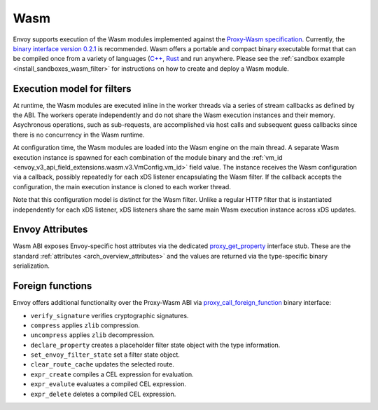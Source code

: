 .. _arch_overview_wasm:

Wasm
====

Envoy supports execution of the Wasm modules implemented against the `Proxy-Wasm specification <https://github.com/proxy-wasm/spec>`_.
Currently, the `binary interface version 0.2.1 <https://github.com/proxy-wasm/spec/tree/main/abi-versions/v0.2.1>`_ is recommended.
Wasm offers a portable and compact binary executable format that can be compiled once from a variety of languages
(`C++ <https://github.com/proxy-wasm/proxy-wasm-cpp-sdk>`_, `Rust <https://github.com/proxy-wasm/proxy-wasm-rust-sdk>`_ and
run anywhere. Please see the :ref:`sandbox example <install_sandboxes_wasm_filter>` for instructions on how to create and deploy
a Wasm module.

Execution model for filters
---------------------------

At runtime, the Wasm modules are executed inline in the worker threads via a series of stream callbacks as defined by
the ABI. The workers operate independently and do not share the Wasm execution instances and their memory. Asychronous
operations, such as sub-requests, are accomplished via host calls and subsequent guess callbacks since there is no
concurrency in the Wasm runtime.

At configuration time, the Wasm modules are loaded into the Wasm engine on the main thread. A separate Wasm execution
instance is spawned for each combination of the module binary and the :ref:`vm_id
<envoy_v3_api_field_extensions.wasm.v3.VmConfig.vm_id>` field value. The instance receives the Wasm configuration via a
callback, possibly repeatedly for each xDS listener encapsulating the Wasm filter. If the callback accepts the
configuration, the main execution instance is cloned to each worker thread.

Note that this configuration model is distinct for the Wasm filter. Unlike a regular HTTP filter that is instantiated
independently for each xDS listener, xDS listeners share the same main Wasm execution instance across xDS updates.

Envoy Attributes
----------------

Wasm ABI exposes Envoy-specific host attributes via the dedicated `proxy_get_property
<https://github.com/proxy-wasm/spec/tree/main/abi-versions/v0.2.1#proxy_get_property>`_ interface stub. These are the
standard :ref:`attributes <arch_overview_attributes>` and the values are returned via the type-specific binary
serialization.

Foreign functions
-----------------

Envoy offers additional functionality over the Proxy-Wasm ABI via `proxy_call_foreign_function
<https://github.com/proxy-wasm/spec/tree/main/abi-versions/v0.2.1#proxy_call_foreign_function>`_ binary interface:

* ``verify_signature`` verifies cryptographic signatures.
* ``compress`` applies ``zlib`` compression.
* ``uncompress`` applies ``zlib`` decompression.
* ``declare_property`` creates a placeholder filter state object with the type information.
* ``set_envoy_filter_state`` set a filter state object.
* ``clear_route_cache`` updates the selected route.
* ``expr_create`` compiles a CEL expression for evaluation.
* ``expr_evalute`` evaluates a compiled CEL expression.
* ``expr_delete`` deletes a compiled CEL expression.
